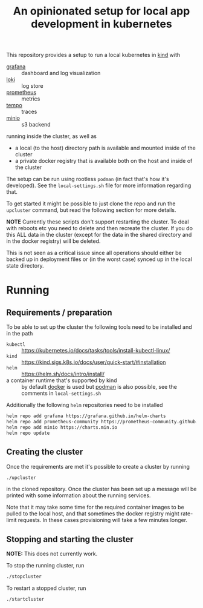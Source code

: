 
#+TITLE: An opinionated setup for local app development in kubernetes

This repository provides a setup to run a local kubernetes in [[https://kind.sigs.k8s.io/][kind]]
with

- [[https://grafana.com/grafana/][grafana]] :: dashboard and log visualization
- [[https://grafana.com/oss/loki/][loki]] :: log store
- [[https://prometheus.io/][prometheus]] :: metrics
- [[https://grafana.com/oss/tempo/][tempo]] :: traces
- [[https://min.io/][minio]] :: s3 backend

running inside the cluster, as well as

- a local (to the host) directory path is available and mounted inside of the cluster
- a private docker registry that is available both on the host and inside of the cluster

The setup can be run using rootless ~podman~ (in fact that's how it's developed). See the
~local-settings.sh~ file for more information regarding that.

To get started it might be possible to just clone the repo and run the ~upcluster~ command,
but read the following section for more details.

*NOTE* Currently these scripts don't support restarting the cluster. To deal
with reboots etc you need to delete and then recreate the cluster. If you do
this ALL data in the cluster (except for the data in the shared directory and
in the docker registry) will be deleted.

This is not seen as a critical issue since all operations should either be
backed up in deployment files or (in the worst case) synced up in the
local state directory.

* Running
** Requirements / preparation

To be able to set up the cluster the following tools need to be
installed and in the path

- ~kubectl~ :: https://kubernetes.io/docs/tasks/tools/install-kubectl-linux/
- ~kind~ :: https://kind.sigs.k8s.io/docs/user/quick-start/#installation
- ~helm~ :: https://helm.sh/docs/intro/install/
- a container runtime that's supported by kind :: by default [[https://www.docker.com/][docker]] is
  used but [[https://docs.podman.io/en/latest/][podman]] is also possible, see the comments in ~local-settings.sh~

Additionally the following ~helm~ repositories need to be installed

#+begin_src bash
  helm repo add grafana https://grafana.github.io/helm-charts
  helm repo add prometheus-community https://prometheus-community.github.io/helm-charts
  helm repo add minio https://charts.min.io
  helm repo update
#+end_src

** Creating the cluster

Once the requirements are met it's possible to create a cluster by running

#+begin_src bash
./upcluster
#+end_src

in the cloned repository. Once the cluster has been set up a message will be
printed with some information about the running services.

Note that it may take some time for the required container images to be pulled
to the local host, and that sometimes the docker registry might rate-limit
requests. In these cases provisioning will take a few minutes longer.

** Stopping and starting the cluster
*NOTE:* This does not currently work.

To stop the running cluster, run
#+begin_src bash
  ./stopcluster
#+end_src

To restart a stopped cluster, run
#+begin_src bash
  ./startcluster
#+end_src
